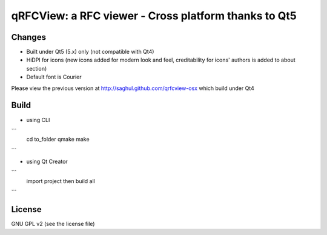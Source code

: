 qRFCView: a RFC viewer - Cross platform thanks to Qt5
==================================
Changes
--------
- Built under Qt5 (5.x) only (not compatible with Qt4) 
- HiDPI for icons (new icons added for modern look and feel, creditability for icons' authors is added to about section)
- Default font is Courier

Please view the previous version at http://saghul.github.com/qrfcview-osx which build under Qt4

Build 
----------
- using CLI
```
    cd to_folder
    qmake
    make
```

- using Qt Creator
```
    import project then build all
```

License
--------------
GNU GPL v2 (see the license file) 

